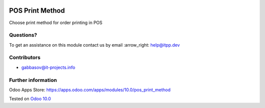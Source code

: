 .. image:: https://itpp.dev/images/infinity-readme.png
   :alt: Tested and maintained by IT Projects Labs
   :target: https://itpp.dev

==================
 POS Print Method
==================

Сhoose print method for order printing in POS

Questions?
==========

To get an assistance on this module contact us by email :arrow_right: help@itpp.dev

Contributors
============
* gabbasov@it-projects.info


Further information
===================

Odoo Apps Store: https://apps.odoo.com/apps/modules/10.0/pos_print_method


Tested on `Odoo 10.0 <https://github.com/odoo/odoo/commit/3618e769aadf7e4e0ad0b26fa4f9861e27f99c57>`_
